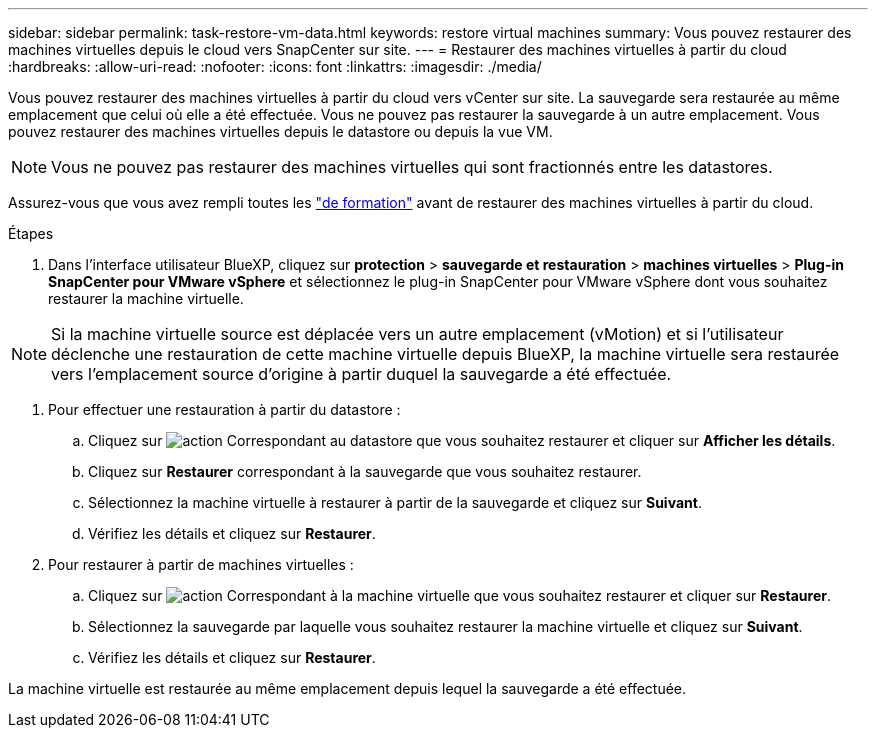 ---
sidebar: sidebar 
permalink: task-restore-vm-data.html 
keywords: restore virtual machines 
summary: Vous pouvez restaurer des machines virtuelles depuis le cloud vers SnapCenter sur site. 
---
= Restaurer des machines virtuelles à partir du cloud
:hardbreaks:
:allow-uri-read: 
:nofooter: 
:icons: font
:linkattrs: 
:imagesdir: ./media/


[role="lead"]
Vous pouvez restaurer des machines virtuelles à partir du cloud vers vCenter sur site. La sauvegarde sera restaurée au même emplacement que celui où elle a été effectuée. Vous ne pouvez pas restaurer la sauvegarde à un autre emplacement. Vous pouvez restaurer des machines virtuelles depuis le datastore ou depuis la vue VM.


NOTE: Vous ne pouvez pas restaurer des machines virtuelles qui sont fractionnés entre les datastores.

Assurez-vous que vous avez rempli toutes les link:concept-protect-vm-data.html#Requirements["de formation"] avant de restaurer des machines virtuelles à partir du cloud.

.Étapes
. Dans l'interface utilisateur BlueXP, cliquez sur *protection* > *sauvegarde et restauration* > *machines virtuelles* > *Plug-in SnapCenter pour VMware vSphere* et sélectionnez le plug-in SnapCenter pour VMware vSphere dont vous souhaitez restaurer la machine virtuelle.



NOTE: Si la machine virtuelle source est déplacée vers un autre emplacement (vMotion) et si l'utilisateur déclenche une restauration de cette machine virtuelle depuis BlueXP, la machine virtuelle sera restaurée vers l'emplacement source d'origine à partir duquel la sauvegarde a été effectuée.

. Pour effectuer une restauration à partir du datastore :
+
.. Cliquez sur image:icon-action.png["action"] Correspondant au datastore que vous souhaitez restaurer et cliquer sur *Afficher les détails*.
.. Cliquez sur *Restaurer* correspondant à la sauvegarde que vous souhaitez restaurer.
.. Sélectionnez la machine virtuelle à restaurer à partir de la sauvegarde et cliquez sur *Suivant*.
.. Vérifiez les détails et cliquez sur *Restaurer*.


. Pour restaurer à partir de machines virtuelles :
+
.. Cliquez sur image:icon-action.png["action"] Correspondant à la machine virtuelle que vous souhaitez restaurer et cliquer sur *Restaurer*.
.. Sélectionnez la sauvegarde par laquelle vous souhaitez restaurer la machine virtuelle et cliquez sur *Suivant*.
.. Vérifiez les détails et cliquez sur *Restaurer*.




La machine virtuelle est restaurée au même emplacement depuis lequel la sauvegarde a été effectuée.
